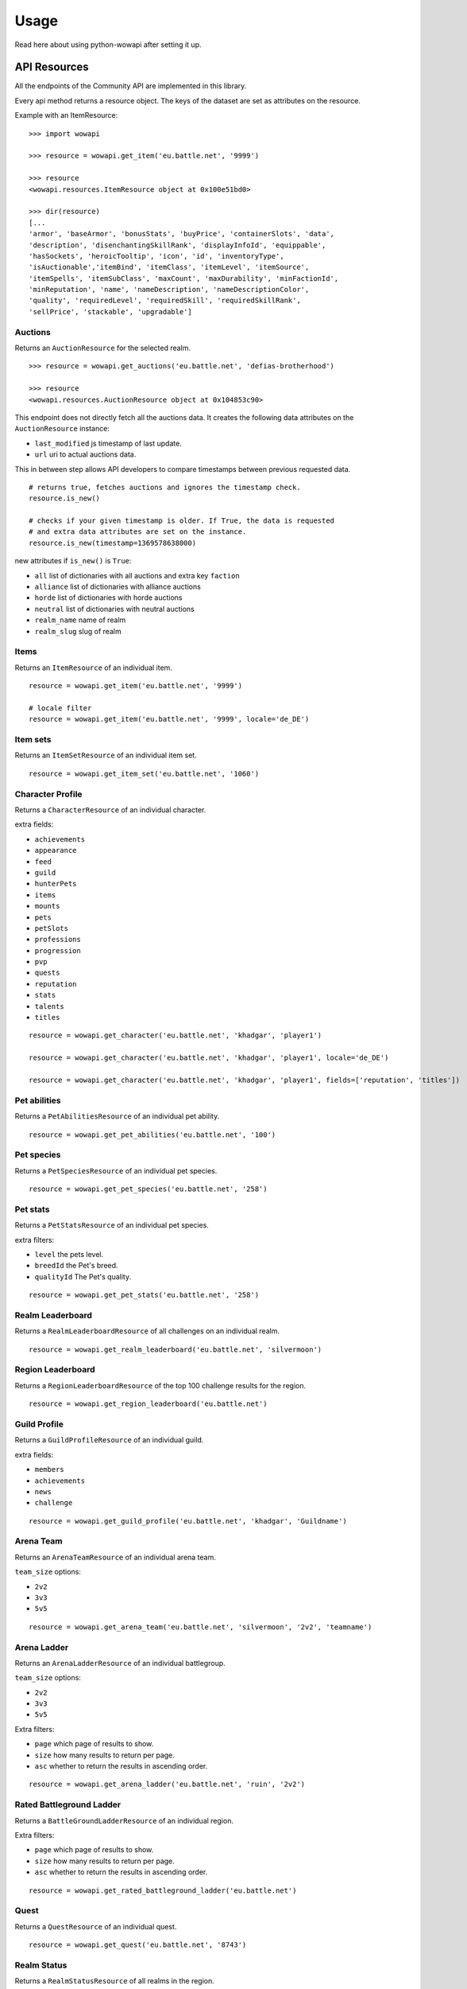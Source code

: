 Usage
=====

.. py:module:: wowapi

Read here about using python-wowapi after setting it up.


API Resources
------------

All the endpoints of the Community API are implemented in this library.

Every api method returns a resource object. The keys of the dataset are
set as attributes on the resource.

Example with an ItemResource::

    >>> import wowapi

    >>> resource = wowapi.get_item('eu.battle.net', '9999')

    >>> resource
    <wowapi.resources.ItemResource object at 0x100e51bd0>

    >>> dir(resource)
    [...
    'armor', 'baseArmor', 'bonusStats', 'buyPrice', 'containerSlots', 'data',
    'description', 'disenchantingSkillRank', 'displayInfoId', 'equippable',
    'hasSockets', 'heroicTooltip', 'icon', 'id', 'inventoryType',
    'isAuctionable','itemBind', 'itemClass', 'itemLevel', 'itemSource',
    'itemSpells', 'itemSubClass', 'maxCount', 'maxDurability', 'minFactionId',
    'minReputation', 'name', 'nameDescription', 'nameDescriptionColor',
    'quality', 'requiredLevel', 'requiredSkill', 'requiredSkillRank',
    'sellPrice', 'stackable', 'upgradable']


Auctions
~~~~~~~~

.. function:: get_auctions(host, realm_slug)

Returns an ``AuctionResource`` for the selected realm.

::

    >>> resource = wowapi.get_auctions('eu.battle.net', 'defias-brotherhood')

    >>> resource
    <wowapi.resources.AuctionResource object at 0x104853c90>

This endpoint does not directly fetch all the auctions data. It creates the
following data attributes on the ``AuctionResource`` instance:

- ``last_modified`` js timestamp of last update.
- ``url`` uri to actual auctions data.

This in between step allows API developers to compare timestamps between
previous requested data.

::

    # returns true, fetches auctions and ignores the timestamp check.
    resource.is_new()

    # checks if your given timestamp is older. If True, the data is requested
    # and extra data attributes are set on the instance.
    resource.is_new(timestamp=1369578638000)


new attributes if ``is_new()`` is ``True``:

- ``all`` list of dictionaries with all auctions and extra key ``faction``
- ``alliance`` list of dictionaries with alliance auctions
- ``horde`` list of dictionaries with horde auctions
- ``neutral`` list of dictionaries with neutral auctions
- ``realm_name`` name of realm
- ``realm_slug`` slug of realm


Items
~~~~~

Returns an ``ItemResource`` of an individual item.

.. function:: get_item(host, item_id, locale=None)

::

    resource = wowapi.get_item('eu.battle.net', '9999')

    # locale filter
    resource = wowapi.get_item('eu.battle.net', '9999', locale='de_DE')


Item sets
~~~~~~~~~

Returns an ``ItemSetResource`` of an individual item set.

.. function:: get_item_set(host, set_id, locale=None)

::

    resource = wowapi.get_item_set('eu.battle.net', '1060')


Character Profile
~~~~~~~~~~~~~~~~~

Returns a ``CharacterResource`` of an individual character.

.. function:: get_character(host, realm_slug, character_name, locale=None, fields=[extra fields])

extra fields:

- ``achievements``
- ``appearance``
- ``feed``
- ``guild``
- ``hunterPets``
- ``items``
- ``mounts``
- ``pets``
- ``petSlots``
- ``professions``
- ``progression``
- ``pvp``
- ``quests``
- ``reputation``
- ``stats``
- ``talents``
- ``titles``

::

    resource = wowapi.get_character('eu.battle.net', 'khadgar', 'player1')

    resource = wowapi.get_character('eu.battle.net', 'khadgar', 'player1', locale='de_DE')

    resource = wowapi.get_character('eu.battle.net', 'khadgar', 'player1', fields=['reputation', 'titles'])


Pet abilities
~~~~~~~~~~~~~

Returns a ``PetAbilitiesResource`` of an individual pet ability.

.. function:: get_pet_abilities(host, ability_id, locale=None)

::

    resource = wowapi.get_pet_abilities('eu.battle.net', '100')


Pet species
~~~~~~~~~~~

Returns a ``PetSpeciesResource`` of an individual pet species.

.. function:: get_pet_species(host, species_id, locale=None)

::

    resource = wowapi.get_pet_species('eu.battle.net', '258')


Pet stats
~~~~~~~~~

Returns a ``PetStatsResource`` of an individual pet species.

.. function:: get_pet_stats(host, species_id, locale=None, level=1, breedId=3, qualityId=1)

extra filters:

- ``level`` the pets level.
- ``breedId`` the Pet's breed.
- ``qualityId`` The Pet's quality.

::

    resource = wowapi.get_pet_stats('eu.battle.net', '258')


Realm Leaderboard
~~~~~~~~~~~~~~~~~

Returns a ``RealmLeaderboardResource`` of all challenges on an individual
realm.

.. function:: get_realm_leaderboard(host, realm_slug, locale=None)

::

    resource = wowapi.get_realm_leaderboard('eu.battle.net', 'silvermoon')


Region Leaderboard
~~~~~~~~~~~~~~~~~~

Returns a ``RegionLeaderboardResource`` of the top 100 challenge results for
the region.

.. function:: get_region_leaderboard(host, locale=None)

::

    resource = wowapi.get_region_leaderboard('eu.battle.net')


Guild Profile
~~~~~~~~~~~~~

Returns a ``GuildProfileResource`` of an individual guild.

.. function:: get_guild_profile(host, realm_slug, guild_name, locale=None, fields=[extra fields])

extra fields:

- ``members``
- ``achievements``
- ``news``
- ``challenge``

::

    resource = wowapi.get_guild_profile('eu.battle.net', 'khadgar', 'Guildname')


Arena Team
~~~~~~~~~~

Returns an ``ArenaTeamResource`` of an individual arena team.

.. function:: get_arena_team(host, realm_slug, team_size, team_name, locale=None)

``team_size`` options:

- ``2v2``
- ``3v3``
- ``5v5``

::

    resource = wowapi.get_arena_team('eu.battle.net', 'silvermoon', '2v2', 'teamname')


Arena Ladder
~~~~~~~~~~~~

Returns an ``ArenaLadderResource`` of an individual battlegroup.

.. function:: get_arena_ladder(host, battlegroup, team_size, locale=None, page=1, size=50, asc=True)

``team_size`` options:

- ``2v2``
- ``3v3``
- ``5v5``

Extra filters:

- ``page`` which page of results to show.
- ``size`` how many results to return per page.
- ``asc`` whether to return the results in ascending order.

::

    resource = wowapi.get_arena_ladder('eu.battle.net', 'ruin', '2v2')


Rated Battleground Ladder
~~~~~~~~~~~~~~~~~~~~~~~~~

Returns a ``BattleGroundLadderResource`` of an individual region.

.. function:: get_rated_battleground_ladder(host, locale=None, page=1, size=50, asc=True)

Extra filters:

- ``page`` which page of results to show.
- ``size`` how many results to return per page.
- ``asc`` whether to return the results in ascending order.

::

    resource = wowapi.get_rated_battleground_ladder('eu.battle.net')


Quest
~~~~~

Returns a ``QuestResource`` of an individual quest.

.. function:: get_quest(host, quest_id, locale=None)

::

    resource = wowapi.get_quest('eu.battle.net', '8743')


Realm Status
~~~~~~~~~~~~

Returns a ``RealmStatusResource`` of all realms in the region.

.. function:: get_realm_status(host, locale=None)

::

    resource = wowapi.get_realm_status('eu.battle.net')


Recipe
~~~~~~

Returns a ``RecipeResource`` of an individual recipe.

.. function:: get_recipe(host, recipe_id, locale=None)

::

    resource = wowapi.get_recipe('eu.battle.net', '74723')


Spell
~~~~~

Returns a ``SpellResource`` of an individual spell.

.. function:: get_spell(host, spell_id, locale=None)

::

    resource = wowapi.get_spell('eu.battle.net', '20577')




Data Resources
--------------

Another part of the API are the data endpoints. The data stored behind these
endpoints can be connected to data from other endpoints.

Battlegroups
~~~~~~~~~~~~

.. function:: get_battlegroups(host)

::

    resource = wowapi.get_battlegroups('eu.battle.net')


Character Races
~~~~~~~~~~~~~~~

.. function:: get_character_races(host, locale=None)

::

    resource = wowapi.get_character_races('eu.battle.net')


Character Classes
~~~~~~~~~~~~~~~~~

.. function:: get_character_classes(host, locale=None)

::

    resource = wowapi.get_character_classes('eu.battle.net')


Character Achievements
~~~~~~~~~~~~~~~~~~~~~~

.. function:: get_character_achievements(host, locale=None)

::

    resource = wowapi.get_character_achievements('eu.battle.net')


Guild Rewards
~~~~~~~~~~~~~

.. function:: get_guild_rewards(host, locale=None)

::

    resource = wowapi.get_guild_rewards('eu.battle.net')


Guild Perks
~~~~~~~~~~~

.. function:: get_guild_perks(host, locale=None)

::

    resource = wowapi.get_guild_perks('eu.battle.net')


Guild Achievements
~~~~~~~~~~~~~~~~~~

.. function:: get_guild_achievements(host, locale=None)

::

    resource = wowapi.get_guild_achievements('eu.battle.net')


Item Classes
~~~~~~~~~~~~

.. function:: get_item_classes(host, locale=None)

::

    resource = wowapi.get_item_classes('eu.battle.net')


Talents
~~~~~~~

.. function:: get_talents(host, locale=None)

::

    resource = wowapi.get_talents('eu.battle.net')


Pet Types
~~~~~~~~~

.. function:: get_pet_types(host, locale=None)

::

    resource = wowapi.get_pet_types('eu.battle.net')
